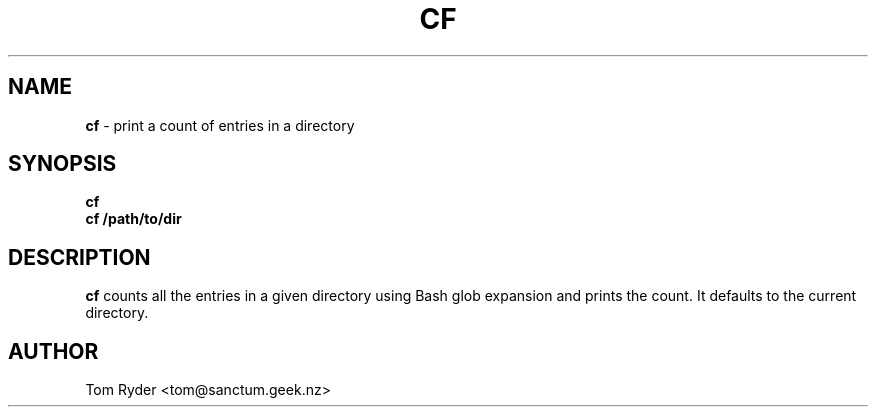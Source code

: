 .TH CF 1 "July 2016" "Manual page for cf"
.SH NAME
.B cf
\- print a count of entries in a directory
.SH SYNOPSIS
.B cf
.br
.B cf /path/to/dir
.SH DESCRIPTION
.B cf
counts all the entries in a given directory using Bash glob expansion and
prints the count. It defaults to the current directory.
.SH AUTHOR
Tom Ryder <tom@sanctum.geek.nz>
